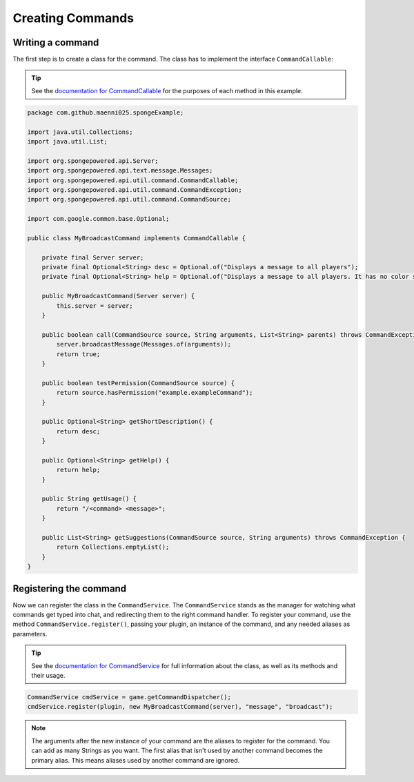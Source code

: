 .. External references.

.. _documentation for CommandCallable: http://spongepowered.github.io/SpongeAPI/org/spongepowered/api/util/command/CommandCallable.html
.. _documentation for CommandService: http://spongepowered.github.io/SpongeAPI/org/spongepowered/api/service/command/CommandService.html

=================
Creating Commands
=================

Writing a command
=================

The first step is to create a class for the command. The class has to implement the interface ``CommandCallable``:

.. tip::

    See the `documentation for CommandCallable`_ for the purposes of each method in this example.

.. code-block:: java

    package com.github.maenni025.spongeExample;

    import java.util.Collections;
    import java.util.List;

    import org.spongepowered.api.Server;
    import org.spongepowered.api.text.message.Messages;
    import org.spongepowered.api.util.command.CommandCallable;
    import org.spongepowered.api.util.command.CommandException;
    import org.spongepowered.api.util.command.CommandSource;

    import com.google.common.base.Optional;

    public class MyBroadcastCommand implements CommandCallable {

        private final Server server;
        private final Optional<String> desc = Optional.of("Displays a message to all players");
        private final Optional<String> help = Optional.of("Displays a message to all players. It has no color support!");

        public MyBroadcastCommand(Server server) {
            this.server = server;
        }

        public boolean call(CommandSource source, String arguments, List<String> parents) throws CommandException {
            server.broadcastMessage(Messages.of(arguments));
            return true;
        }

        public boolean testPermission(CommandSource source) {
            return source.hasPermission("example.exampleCommand");
        }

        public Optional<String> getShortDescription() {
            return desc;
        }

        public Optional<String> getHelp() {
            return help;
        }

        public String getUsage() {
            return "/<command> <message>";
        }

        public List<String> getSuggestions(CommandSource source, String arguments) throws CommandException {
            return Collections.emptyList();
        }
    }

Registering the command
=======================

Now we can register the class in the ``CommandService``. The ``CommandService`` stands as the manager for watching what commands get typed into chat, and redirecting them to the right command handler.
To register your command, use the method ``CommandService.register()``, passing your plugin, an instance of the command, and any needed aliases as parameters.

.. tip::

    See the `documentation for CommandService`_ for full information about the class, as well as its methods and their usage.

.. code-block:: java

    CommandService cmdService = game.getCommandDispatcher();
    cmdService.register(plugin, new MyBroadcastCommand(server), "message", "broadcast");

.. note::

    The arguments after the new instance of your command are the aliases to register for the command. You can add as many Strings as you want.
    The first alias that isn't used by another command becomes the primary alias. This means aliases used by another command are ignored.
